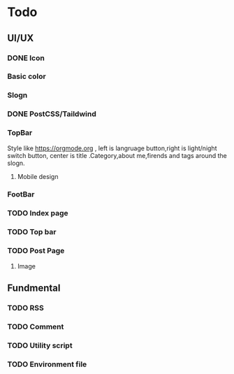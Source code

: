 * Todo 
** UI/UX
*** DONE Icon
CLOSED: [2023-09-22 Fri 15:06]

*** Basic color

*** Slogn

*** DONE PostCSS/Taildwind
CLOSED: [2023-09-19 Tue 20:55]

*** TopBar
Style like https://orgmode.org , left is langruage button,right is light/night switch button, center is title .Category,about me,firends and tags around the slogn.
**** Mobile design 

*** FootBar

*** TODO Index page

*** TODO Top bar

*** TODO Post Page
**** Image

** Fundmental

*** TODO RSS

*** TODO Comment 

*** TODO Utility script

*** TODO Environment file

